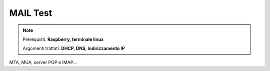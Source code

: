 =========
MAIL Test
=========

.. note::

    Prerequisti: **Raspberry, terminale linux**
    
    Argomenti trattati: **DHCP, DNS, Indirizzamento IP**
      
    
.. Qui inizia il testo dell'esperienza



MTA, MUA, server POP e IMAP...
